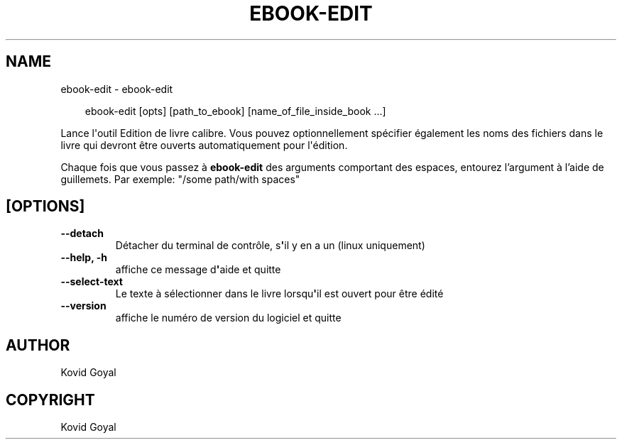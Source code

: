 .\" Man page generated from reStructuredText.
.
.
.nr rst2man-indent-level 0
.
.de1 rstReportMargin
\\$1 \\n[an-margin]
level \\n[rst2man-indent-level]
level margin: \\n[rst2man-indent\\n[rst2man-indent-level]]
-
\\n[rst2man-indent0]
\\n[rst2man-indent1]
\\n[rst2man-indent2]
..
.de1 INDENT
.\" .rstReportMargin pre:
. RS \\$1
. nr rst2man-indent\\n[rst2man-indent-level] \\n[an-margin]
. nr rst2man-indent-level +1
.\" .rstReportMargin post:
..
.de UNINDENT
. RE
.\" indent \\n[an-margin]
.\" old: \\n[rst2man-indent\\n[rst2man-indent-level]]
.nr rst2man-indent-level -1
.\" new: \\n[rst2man-indent\\n[rst2man-indent-level]]
.in \\n[rst2man-indent\\n[rst2man-indent-level]]u
..
.TH "EBOOK-EDIT" "1" "avril 04, 2025" "8.2.1" "calibre"
.SH NAME
ebook-edit \- ebook-edit
.INDENT 0.0
.INDENT 3.5
.sp
.EX
ebook\-edit [opts] [path_to_ebook] [name_of_file_inside_book ...]
.EE
.UNINDENT
.UNINDENT
.sp
Lance l\(aqoutil Edition de livre calibre. Vous pouvez optionnellement spécifier également les noms des
fichiers dans le livre qui devront être ouverts  automatiquement pour l\(aqédition.
.sp
Chaque fois que vous passez à \fBebook\-edit\fP des arguments comportant des espaces,  entourez l’argument à l’aide de guillemets. Par exemple: \(dq/some path/with spaces\(dq
.SH [OPTIONS]
.INDENT 0.0
.TP
.B \-\-detach
Détacher du terminal de contrôle, s\fB\(aq\fPil y en a un (linux uniquement)
.UNINDENT
.INDENT 0.0
.TP
.B \-\-help, \-h
affiche ce message d\fB\(aq\fPaide et quitte
.UNINDENT
.INDENT 0.0
.TP
.B \-\-select\-text
Le texte à sélectionner dans le livre lorsqu\fB\(aq\fPil est ouvert pour être édité
.UNINDENT
.INDENT 0.0
.TP
.B \-\-version
affiche le numéro de version du logiciel et quitte
.UNINDENT
.SH AUTHOR
Kovid Goyal
.SH COPYRIGHT
Kovid Goyal
.\" Generated by docutils manpage writer.
.

